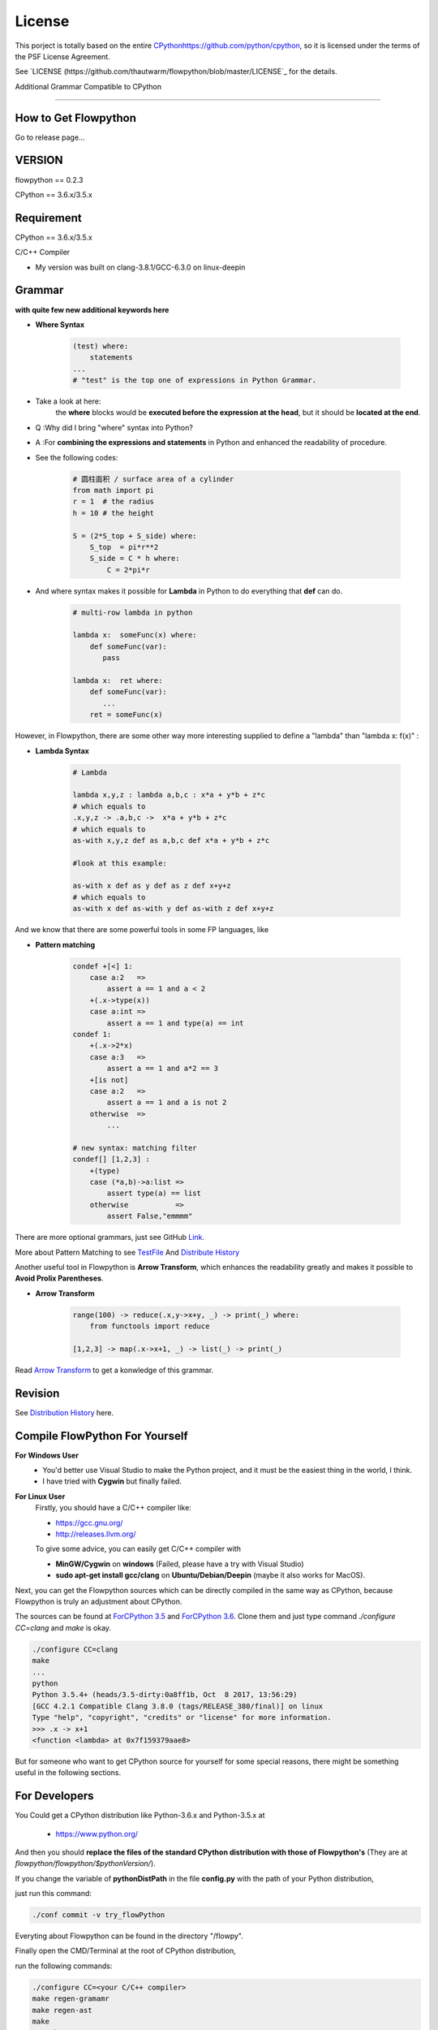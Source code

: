License
=========================================

This porject is totally based on the entire `<CPython https://github.com/python/cpython>`_, 
so it is licensed under the terms of the PSF License Agreement.

See `LICENSE (https://github.com/thautwarm/flowpython/blob/master/LICENSE`_ for the details.


Additional Grammar Compatible to CPython 

==========================================


How to Get Flowpython
-----------------------

Go to release page...

VERSION
----------
flowpython  == 0.2.3

CPython == 3.6.x/3.5.x


Requirement
------------
CPython == 3.6.x/3.5.x

C/C++ Compiler 

- My version was built on clang-3.8.1/GCC-6.3.0 on linux-deepin


Grammar
------------

**with quite few new additional keywords here**

* **Where Syntax**

    .. code:: python

        (test) where:
            statements
        ...
        # "test" is the top one of expressions in Python Grammar.

- Take a look at here:
    the **where** blocks would be **executed before the expression at the head**, 
    but it should be **located at the end**.
- Q :Why did I bring "where" syntax into Python?
- A :For **combining the expressions and statements** in Python and enhanced the readability of procedure. 

- See the following codes:

    .. code:: python

        # 圆柱面积 / surface area of a cylinder 
        from math import pi
        r = 1  # the radius
        h = 10 # the height

        S = (2*S_top + S_side) where:
            S_top  = pi*r**2
            S_side = C * h where:
                C = 2*pi*r

- And where syntax makes it possible for **Lambda** in Python to do everything that **def** can do.

    .. code:: python

        # multi-row lambda in python
    
        lambda x:  someFunc(x) where:
            def someFunc(var):
               pass
    
        lambda x:  ret where:
            def someFunc(var):
               ...
            ret = someFunc(x)
    
However, in Flowpython, there are some other way more interesting supplied to define a "lambda" than "lambda x: f(x)" :

* **Lambda Syntax**

    .. code:: python

        # Lambda

        lambda x,y,z : lambda a,b,c : x*a + y*b + z*c
        # which equals to 
        .x,y,z -> .a,b,c ->  x*a + y*b + z*c
        # which equals to 
        as-with x,y,z def as a,b,c def x*a + y*b + z*c

        #look at this example:
    
        as-with x def as y def as z def x+y+z
        # which equals to 
        as-with x def as-with y def as-with z def x+y+z

And we know that there are some powerful tools in some FP languages, like 

* **Pattern matching**

    .. code:: python

        condef +[<] 1:
            case a:2   => 
                assert a == 1 and a < 2
            +(.x->type(x))
            case a:int =>
                assert a == 1 and type(a) == int
        condef 1:
            +(.x->2*x)
            case a:3   => 
                assert a == 1 and a*2 == 3
            +[is not]
            case a:2   =>
                assert a == 1 and a is not 2
            otherwise  =>
                ...
        
        # new syntax: matching filter
        condef[] [1,2,3] :
            +(type) 
            case (*a,b)->a:list =>
                assert type(a) == list
            otherwise           =>
                assert False,"emmmm"


There are more optional grammars, just see GitHub `Link  <https://github.com/thautwarm/flowpython/blob/master/ReadMe.md>`_. 
        
More about Pattern Matching to see `TestFile <https://github.com/thautwarm/flowpython/blob/master/test/test_patm.py>`_
And `Distribute History <https://github.com/thautwarm/flowpython/blob/master/ReadMe.md#powerful-pattern-matching>`_

Another useful tool in Flowpython is **Arrow Transform**, which enhances the readability greatly and makes it possible 
to **Avoid Prolix Parentheses**.  

* **Arrow Transform**
    
    .. code:: python

        range(100) -> reduce(.x,y->x+y, _) -> print(_) where:
            from functools import reduce

        [1,2,3] -> map(.x->x+1, _) -> list(_) -> print(_)

Read `Arrow Transform  <https://github.com/thautwarm/flowpython/blob/master/ReadMe.md#arrow-transform>`_ to get a konwledge of this grammar.

            
    
Revision
------------

See `Distribution History <https://github.com/thautwarm/flowpython/blob/master/ReadMe.md>`_  here.


Compile FlowPython For Yourself
--------------------------------------

**For Windows User**
    - You'd better use Visual Studio to make the Python project, and it must be the easiest thing in the world, I think.
    
    - I have tried with **Cygwin** but finally failed. 

**For Linux User**
    Firstly, you should have a C/C++ compiler like: 
    
    - https://gcc.gnu.org/
    
    - http://releases.llvm.org/

    To give some advice, you can easily get C/C++ compiler with    
    
    - **MinGW/Cygwin** on **windows** (Failed, please have a try with Visual Studio)

    - **sudo apt-get install gcc/clang** on **Ubuntu/Debian/Deepin** (maybe it also works for MacOS).

Next, you can get the Flowpython sources which can be directly compiled in the same way as CPython, because Flowpython is truly an adjustment about CPython.

The sources can be found at `ForCPython 3.5 <https://github.com/thautwarm/cpython/tree/3.5>`_  and `ForCPython 3.6 <https://github.com/thautwarm/cpython/tree/3.6>`_.
Clone them and just type command `./configure CC=clang` and `make` is okay.

.. code:: shell

    ./configure CC=clang
    make
    ...
    python
    Python 3.5.4+ (heads/3.5-dirty:0a8ff1b, Oct  8 2017, 13:56:29) 
    [GCC 4.2.1 Compatible Clang 3.8.0 (tags/RELEASE_380/final)] on linux
    Type "help", "copyright", "credits" or "license" for more information.
    >>> .x -> x+1
    <function <lambda> at 0x7f159379aae8>

But for someone who want to get CPython source for yourself for some special reasons, 
there might be something useful in the following sections.

For Developers
---------------

You Could get a CPython distribution like Python-3.6.x and Python-3.5.x at
    
    - https://www.python.org/

And then you should **replace the files of the standard CPython distribution with those of Flowpython's** (They are at `flowpython/flowpython/$pythonVersion/`).

If you change the variable of **pythonDistPath** in the file **config.py** with  the path of your Python distribution, 

just run this command:

.. code:: shell

    ./conf commit -v try_flowPython

Everyting about Flowpython can be found in the directory "/flowpy".

Finally open the CMD/Terminal at the root of CPython distribution,

run the following commands:
    
.. code:: shell

    ./configure CC=<your C/C++ compiler>
    make regen-gramamr
    make regen-ast
    make
    ./python

If you change the variable of **pythonDistPath** in the file **config.py** with  the path of your Python distribution, 

just run this command:

.. code:: shell

    ./conf make -m all -pyv [py36 | py35]
    
And then you can enjoy Flowpython!


I wrote config.py as the project-manage tool of Flowpython.

It assembled the following modules:
    - make
    - customer version controler 
    - debug&unittest

It can be used like these way:

.. code:: shell

        ./conf commit -v <version_name> -pyv [py35 | py36]
        ./conf recover -pyv [py35 | py36]
        ./conf test -pyv [py35 | py36]
        ./conf make -m clean -pyv [py35 | py36]
        ./conf make -m ast   -pyv [py35 | py36]
        ...

It seems to be kind of complicated but it's quite easy to understand and operate in fact.













